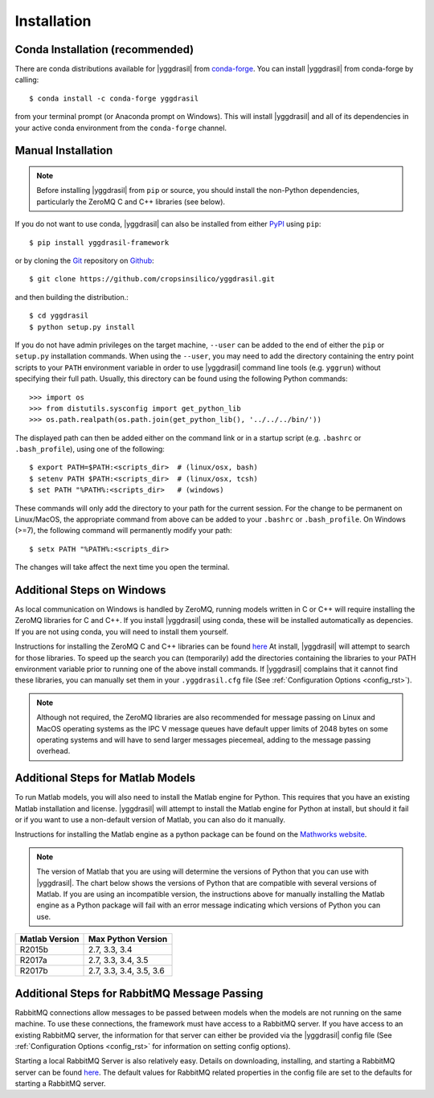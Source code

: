 .. _install_rst:

############
Installation
############

Conda Installation (recommended)
--------------------------------

There are conda distributions available for |yggdrasil| from 
`conda-forge <https://github.com/conda-forge/yggdrasil-feedstock>`_. 
You can install |yggdrasil| from conda-forge by calling::

  $ conda install -c conda-forge yggdrasil

from your terminal prompt (or Anaconda prompt on Windows). This will 
install |yggdrasil| and all of its dependencies in your active
conda environment from the ``conda-forge`` channel.


Manual Installation
-------------------

.. note::
   Before installing |yggdrasil| from ``pip`` or source, you 
   should install the non-Python dependencies, particularly the
   ZeroMQ C and C++ libraries (see below).

If you do not want to use conda, |yggdrasil| can also be installed 
from either `PyPI <https://pypi.org/project/yggdrasil-framework/>`_ 
using ``pip``::

  $ pip install yggdrasil-framework

or by cloning the `Git <https://git-scm.com/>`_ repository on
`Github <https://github.com/cropsinsilico/yggdrasil>`_::

  $ git clone https://github.com/cropsinsilico/yggdrasil.git

and then building the distribution.::

  $ cd yggdrasil
  $ python setup.py install

If you do not have admin privileges on the target machine, ``--user`` can be
added to the end of either the ``pip`` or ``setup.py`` installation commands.
When using the ``--user``, you may need to add the directory containing the 
entry point scripts to your ``PATH`` environment variable in order to use 
|yggdrasil| command line tools (e.g. ``yggrun``) without specifying 
their full path. Usually, this directory can be found using the following
Python commands::

  >>> import os
  >>> from distutils.sysconfig import get_python_lib
  >>> os.path.realpath(os.path.join(get_python_lib(), '../../../bin/'))

The displayed path can then be added either on the command link or in a startup
script (e.g. ``.bashrc`` or ``.bash_profile``), using one of the following::

  $ export PATH=$PATH:<scripts_dir>  # (linux/osx, bash)
  $ setenv PATH $PATH:<scripts_dir>  # (linux/osx, tcsh)
  $ set PATH "%PATH%:<scripts_dir>   # (windows)

These commands will only add the directory to your path for the current 
session. For the change to be permanent on Linux/MacOS, the appropriate command 
from above can be added to your ``.bashrc`` or ``.bash_profile``. On 
Windows (>=7), the following command will permanently modify your path::

  $ setx PATH "%PATH%:<scripts_dir>

The changes will take affect the next time you open the terminal.
  

Additional Steps on Windows
---------------------------

As local communication on Windows is handled by ZeroMQ, running models written
in C or C++ will require installing the ZeroMQ libraries for C and C++. 
If you install |yggdrasil| using conda, these will be installed 
automatically as depencies. If you are not using conda, you will need to 
install them yourself.

Instructions for installing the ZeroMQ C and C++ libraries can be found
`here <https://github.com/zeromq/czmq#building-and-installing>`_
At install, |yggdrasil| will attempt to search for those libraries.
To speed up the search you can (temporarily) add the directories 
containing the libraries to your PATH environment variable prior to 
running one of the above install commands. If |yggdrasil| complains
that it cannot find these libraries, you can manually set them in your
``.yggdrasil.cfg`` file (See :ref:`Configuration Options <config_rst>`).

.. note::
   Although not required, the ZeroMQ libraries are also recommended for message 
   passing on Linux and MacOS operating systems as the IPC V message queues 
   have default upper limits of 2048 bytes on some operating systems and will 
   have to send larger messages piecemeal, adding to the message passing 
   overhead.


Additional Steps for Matlab Models
----------------------------------

To run Matlab models, you will also need to install the Matlab engine for 
Python. This requires that you have an existing Matlab installation and license.
|yggdrasil| will attempt to install the Matlab engine for Python at
install, but should it fail or if you want to use a non-default version of Matlab,
you can also do it manually.

Instructions for installing the Matlab engine as a python package can be found on the 
`Mathworks website <https://www.mathworks.com/help/matlab/matlab_external/install-the-matlab-engine-for-python.html>`_.

.. note::
   The version of Matlab that you are using will determine the versions of 
   Python that you can use with |yggdrasil|. The chart below shows the 
   versions of Python that are compatible with several versions of Matlab. 
   If you are using an incompatible version, the instructions above for manually 
   installing the Matlab engine as a Python package will fail with an error 
   message indicating which versions of Python you can use.

==============    =======================
Matlab Version    Max Python Version
==============    =======================
R2015b            2.7, 3.3, 3.4
R2017a            2.7, 3.3, 3.4, 3.5
R2017b            2.7, 3.3, 3.4, 3.5, 3.6
==============    =======================


Additional Steps for RabbitMQ Message Passing
---------------------------------------------

RabbitMQ connections allow messages to be passed between models when the
models are not running on the same machine. To use these connections, 
the framework must have access to a
RabbitMQ server. If you have access to an existing RabbitMQ server,
the information for that server can either be provided via the |yggdrasil|
config file (See
:ref:`Configuration Options <config_rst>` for information on setting
config options).

Starting a local RabbitMQ Server is also relatively easy. Details on
downloading, installing, and starting a RabbitMQ server can be found
`here <https://www.rabbitmq.com/download.html>`_. The default values
for RabbitMQ related properties in the config file are set to the defaults
for starting a RabbitMQ server.
